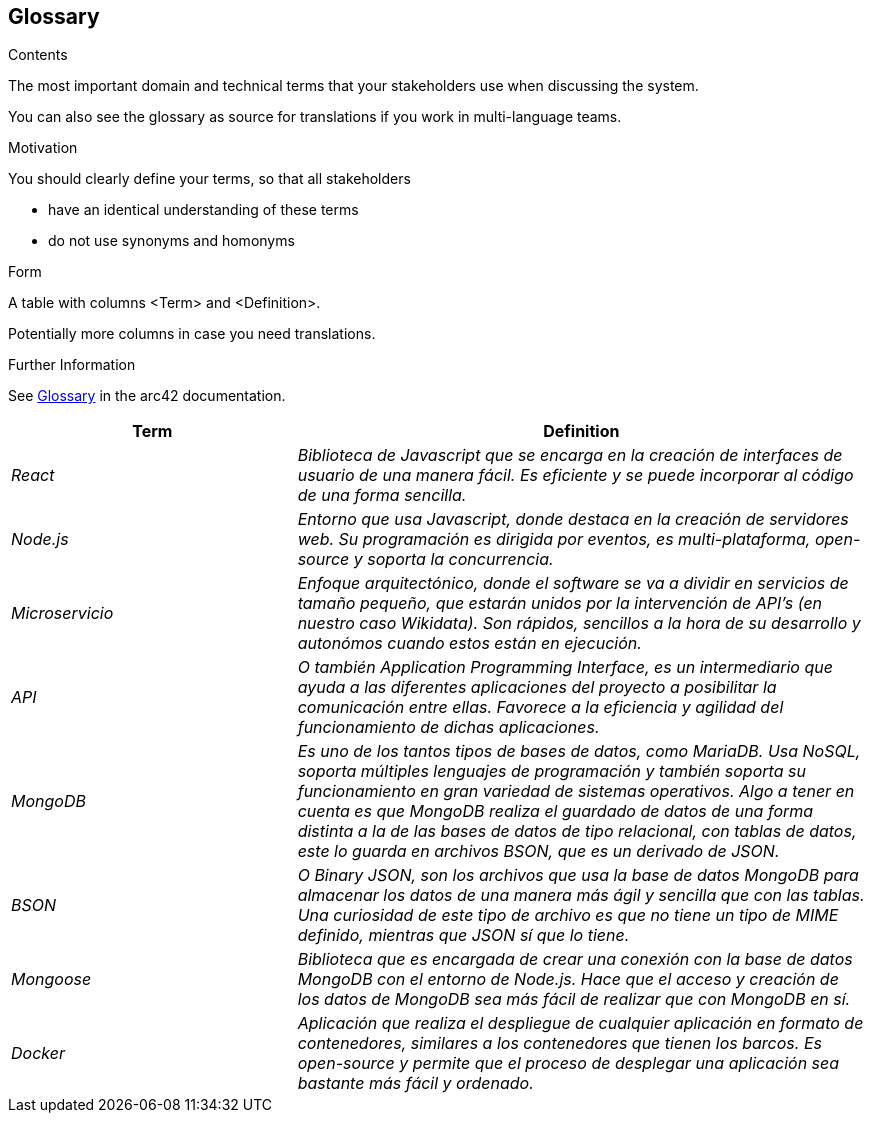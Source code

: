 ifndef::imagesdir[:imagesdir: ../images]

[[section-glossary]]
== Glossary

[role="arc42help"]
****
.Contents
The most important domain and technical terms that your stakeholders use when discussing the system.

You can also see the glossary as source for translations if you work in multi-language teams.

.Motivation
You should clearly define your terms, so that all stakeholders

* have an identical understanding of these terms
* do not use synonyms and homonyms


.Form

A table with columns <Term> and <Definition>.

Potentially more columns in case you need translations.


.Further Information

See https://docs.arc42.org/section-12/[Glossary] in the arc42 documentation.

****

[cols="e,2e" options="header"]
|===
|Term |Definition

|React
|Biblioteca de Javascript que se encarga en la creación de interfaces de usuario de una manera fácil. Es eficiente y se puede incorporar
al código de una forma sencilla.

|Node.js
|Entorno que usa Javascript, donde destaca en la creación de servidores web. Su programación es dirigida por eventos, es multi-plataforma, open-source
y soporta la concurrencia.

|Microservicio
|Enfoque arquitectónico, donde el software se va a dividir en servicios de tamaño pequeño, que estarán unidos por la intervención de API's 
(en nuestro caso Wikidata). Son rápidos, sencillos a la hora de su desarrollo y autonómos cuando estos están en ejecución.

|API
|O también Application Programming Interface, es un intermediario que ayuda a las diferentes aplicaciones del proyecto a posibilitar la comunicación
entre ellas. Favorece a la eficiencia y agilidad del funcionamiento de dichas aplicaciones.

|MongoDB
|Es uno de los tantos tipos de bases de datos, como MariaDB. Usa NoSQL, soporta múltiples lenguajes de programación y también soporta su funcionamiento en 
gran variedad de sistemas operativos. Algo a tener en cuenta es que MongoDB realiza el guardado de datos de una forma distinta a la de las bases de datos de 
tipo relacional, con tablas de datos, este lo guarda en archivos BSON, que es un derivado de JSON.

|BSON
|O Binary JSON, son los archivos que usa la base de datos MongoDB para almacenar los datos de una manera más ágil y sencilla que con las tablas. Una 
curiosidad de este tipo de archivo es que no tiene un tipo de MIME definido, mientras que JSON sí que lo tiene.

|Mongoose
|Biblioteca que es encargada de crear una conexión con la base de datos MongoDB con el entorno de Node.js. Hace que el acceso y creación de los datos de MongoDB sea más fácil de realizar que con MongoDB en sí.

|Docker
|Aplicación que realiza el despliegue de cualquier aplicación en formato de contenedores, similares a los contenedores que tienen los barcos. Es open-source y permite que el proceso de desplegar una aplicación sea bastante más fácil y ordenado. 

